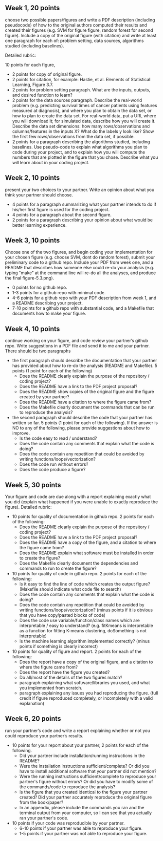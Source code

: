 ** Week 1, 20 points

choose two possible papers/figures and write a PDF description
(including pseudocode) of how to the original authors computed their
results and created their figures (e.g. SVM for figure figure, random forest for second figure). 
Include a copy of the original
figure (with citation) and write at least one paragraph for each of:
problem setting, data sources, algorithms studied (including
baselines). 

Detailed rubric:

10 points for each figure,
- 2 points for copy of original figure.
- 2 points for citation, for example: Hastie, et al. Elements of
  Statistical Learning, Figure 3.7.
- 2 points for problem setting paragraph. What are the inputs,
  outputs, and desired function to learn?
- 2 points for the data sources paragraph. Describe the real-world
  problem (e.g. predicting survival times of cancer patients using
  features measured at diagnosis), and where you plan to obtain the
  data set, or how to plan to create the data set. For real-world
  data, put a URL where you will download it; for simulated data,
  describe how you will create it. Describe the data set dimensions:
  how many rows/observations and columns/features in the inputs X?
  What do the labels y look like? Show the first few rows/observations
  from the data set, if possible.
- 2 points for a paragraph describing the algorithms studied,
  including baselines. Use pseudo-code to explain what algorithms you
  plan to code during your project, and to explain how you will
  compute the numbers that are plotted in the figure that you chose.
  Describe what you will learn about in your coding project.

** Week 2, 10 points

present your two choices to your partner. Write an opinion about what
you think your partner should choose. 

- 4 points for a paragraph summarizing what your partner intends to do if his/her first figure is used for the coding project. 
- 4 points for a paragraph about the second figure.
- 2 points for a paragraph describing your opinion about what would be better learning experience.

** Week 3, 10 points

Choose one of the two figures, and begin coding your implementation for your chosen figure 
(e.g. choose SVM, dont do random forest), submit your
preliminary code to a github repo. Include your PDF from week one, and a README that describes how someone else could re-do your analysis (e.g. typing "make" at the command line will re-do all the analyses, and produce the final figure-5.3.png).
- 0 points for no github repo.
- 1-3 points for a github repo with minimal code.
- 4-6 points for a github repo with your PDF description from week 1, and a README describing your project.
- 7-10 points for a github repo with substantial code, and a Makefile that documents how to make your figure.

** Week 4, 10 points

continue working on your figure, and code review your partner’s github
repo. Write suggestions in a PDF file and send it to me and your
partner. There should be two paragraphs
- the first paragraph should describe the documentation that your partner has provided about how to re-do the analysis (README and Makefile). 5 points (1 point for each of the following)
  - Does the README clearly explain the purpose of the repository / coding project?
  - Does the README have a link to the PDF project proposal?
  - Does the README show copies of the original figure and the figure created by your partner?
  - Does the README have a citation to where the figure came from?
  - Does the Makefile clearly document the commands that can be run to reproduce the analysis?
- the second paragraph should describe the code that your partner has written so far. 5 points (1 point for each of the following).  If the answer is NO to any of the following, please provide suggestions about how to improve.
  - Is the code easy to read / understand?
  - Does the code contain any comments that explain what the code is doing?
  - Does the code contain any repetition that could be avoided by writing functions/loops/vectorization?
  - Does the code run without errors?
  - Does the code produce a figure?

** Week 5, 30 points

Your figure and code are due along with a report explaining exactly
what you did (explain what happened if you were unable to exactly
reproduce the figure). Detailed rubric:

- 10 points for quality of documentation in github repo. 2 points for
  each of the following:
  - Does the README clearly explain the purpose of the repository /
    coding project?
  - Does the README have a link to the PDF project proposal?
  - Does the README have a copy of the figure, and a citation to where
    the figure came from?
  - Does the README explain what software must be installed in order
    to create the figure?
  - Does the Makefile clearly document the dependencies and commands
    to run to create the figure?
- 10 points for quality of code in github repo. 2 points for each of
  the following:
  - Is it easy to find the line of code which creates the output
    figure? (Makefile should indicate what code file to search)
  - Does the code contain any comments that explain what the code is
    doing?
  - Does the code contain any repetition that could be avoided by
    writing functions/loops/vectorization? (minus points if it is
    obvious that you have copy/pasted blocks of code)
  - Does the code use variable/function/class names which are
    interpretable / easy to understand? (e.g. fitKmeans is
    interpretable as a function for fitting K-means clustering,
    doSomething is not interpretable)
  - Is the machine learning algorithm implemented correctly? (minus
    points if something is clearly incorrect)
- 10 points for quality of figure and report. 2 points for each of the
  following:
  - Does the report have a copy of the original figure, and a citation
    to where the figure came from?
  - Does the report have the figure you created?
  - Do all/most of the details of the two figures match?
  - paragraph explaining what software/libraries you used, and what
    you implemented from scratch.
  - paragraph explaining any issues you had reproducing the
    figure. (full credit if figure reproduced completely, or
    incompletely with a valid explanation)

** Week 6, 20 points

run your partner’s code and write a report explaining whether or not
you could reproduce your partner’s results. 
- 10 points for your report about your partner, 2 points for each of the following.
  - Did your partner include installation/running instructions in the README? 
  - Were the installation instructions sufficient/complete? Or did you have to install additional software that your partner did not mention?
  - Were the running instructions sufficient/complete to reproduce your partner's figure without errors? Or did you have to modify some of the commands/code to reproduce the analysis?
  - Is the figure that you created identical to the figure your partner created? Did your partner accurately reproduce the original figure from the book/paper?
  - In an appendix, please include the commands you ran and the terminal output from your computer, so I can see that you actually ran your partner's code.
- 10 points if your code was reproducible by your partner.
  - 6-10 points if your partner was able to reproduce your figure.
  - 1-5 points if your partner was not able to reproduce your figure.
